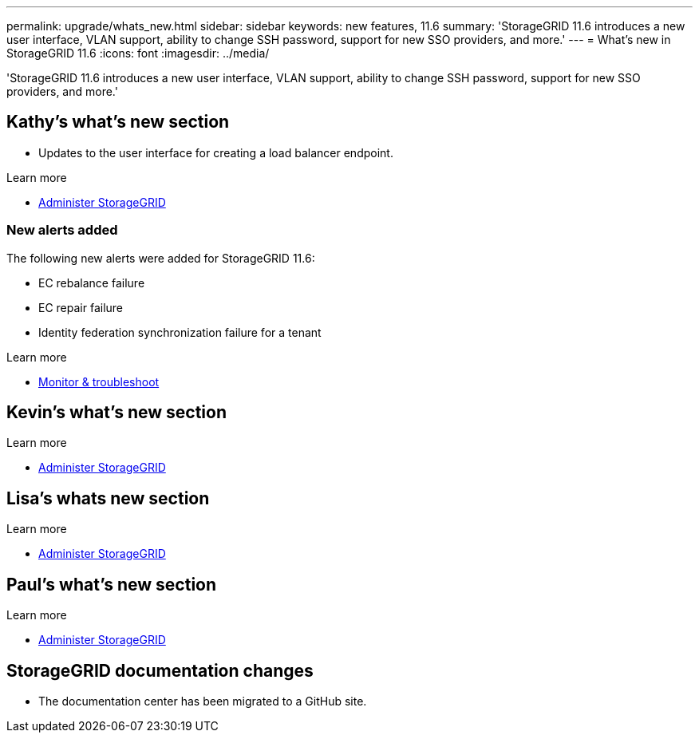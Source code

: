 ---
permalink: upgrade/whats_new.html
sidebar: sidebar
keywords: new features, 11.6
summary: 'StorageGRID 11.6 introduces a new user interface, VLAN support, ability to change SSH password, support for new SSO providers, and more.'
---
= What's new in StorageGRID 11.6
:icons: font
:imagesdir: ../media/

[.lead]
'StorageGRID 11.6 introduces a new user interface, VLAN support, ability to change SSH password, support for new SSO providers, and more.'

== Kathy's what's new section

* Updates to the user interface for creating a load balancer endpoint.

.Learn more
* xref:../admin/index.adoc[Administer StorageGRID]

=== New alerts added

The following new alerts were added for StorageGRID 11.6:

* EC rebalance failure
* EC repair failure
* Identity federation synchronization failure for a tenant

.Learn more
* xref:../monitor/index.adoc[Monitor & troubleshoot]


== Kevin's what's new section


.Learn more
* xref:../admin/index.adoc[Administer StorageGRID]

== Lisa's whats new section


.Learn more
* xref:../admin/index.adoc[Administer StorageGRID]

== Paul's what's new section

.Learn more
* xref:../admin/index.adoc[Administer StorageGRID]





== StorageGRID documentation changes

* The documentation center has been migrated to a GitHub site.
